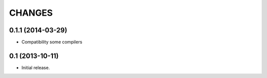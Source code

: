 
CHANGES
=======

0.1.1 (2014-03-29)
----------------

- Compatibility some compilers


0.1 (2013-10-11)
----------------

- Initial release.

